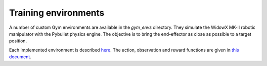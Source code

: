 *************************
Training environments
*************************

A number of custom Gym environments are available in the `gym_envs` directory. 
They simulate the WidowX MK-II robotic manipulator with the Pybullet physics engine. 
The objective is to bring the end-effector as close as possible to a target position.

.. image:: ../images/widowx_env.gif

Each implemented environment is described 
`here <https://github.com/PierreExeter/rl_reach/blob/master/code/gym_envs/widowx_env/envs_list.csv>`_. 
The action, observation and reward functions are given in 
`this document <https://github.com/PierreExeter/rl_reach/blob/master/code/gym_envs/widowx_env/reward_observation_action_shapes/reward_observation_action.pdf>`_.

